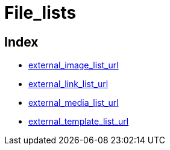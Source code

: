 :rootDir: ./../../
:partialsDir: {rootDir}partials/
= File_lists

[[index]]
== Index

* https://www.tiny.cloud/docs-3x/reference/configuration/Configuration3x@external_image_list_url/[external_image_list_url]
* https://www.tiny.cloud/docs-3x/reference/configuration/Configuration3x@external_link_list_url/[external_link_list_url]
* https://www.tiny.cloud/docs-3x/reference/configuration/Configuration3x@external_media_list_url/[external_media_list_url]
* https://www.tiny.cloud/docs-3x/reference/configuration/Configuration3x@external_template_list_url/[external_template_list_url]
